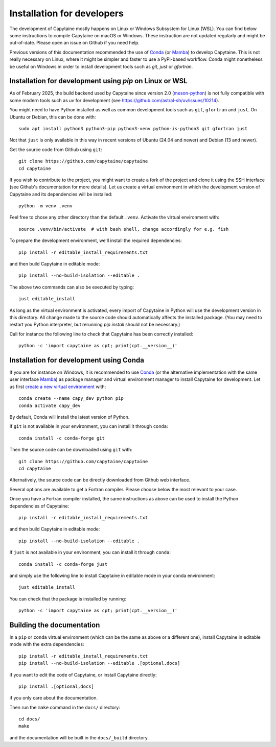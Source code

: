 ===========================
Installation for developers
===========================

The development of Capytaine mostly happens on Linux or Windows Subsystem for Linux (WSL).
You can find below some instructions to compile Capytaine on macOS or Windows.
These instruction are not updated regularly and might be out-of-date.
Please open an issue on Github if you need help.

Previous versions of this documentation recommended the use of Conda_ (or Mamba_) to develop Capytaine.
This is not really necessary on Linux, where it might be simpler and faster to use a PyPI-based workflow.
Conda might nonetheless be useful on Windows in order to install development tools such as `git`, `just` or `gfortran`.

.. _Conda: https://conda.io
.. _Mamba: https://mamba.readthedocs.io/en/latest/


Installation for development using `pip` on Linux or WSL
--------------------------------------------------------

As of February 2025, the build backend used by Capytaine since version 2.0 (meson-python_) is not fully compatible with some modern tools such as `uv` for development (see https://github.com/astral-sh/uv/issues/10214).

.. _meson-python: https://mesonbuild.com/meson-python/index.html

You might need to have Python installed as well as common development tools such as ``git``, ``gfortran`` and ``just``.
On Ubuntu or Debian, this can be done with::

    sudo apt install python3 python3-pip python3-venv python-is-python3 git gfortran just

Not that ``just`` is only available in this way in recent versions of Ubuntu (24.04 and newer) and Debian (13 and newer).

Get the source code from Github using ``git``::

    git clone https://github.com/capytaine/capytaine
    cd capytaine

If you wish to contribute to the project, you might want to create a fork of the project and clone it using the SSH interface (see Github's documentation for more details).
Let us create a virtual environment in which the development version of Capytaine and its dependencies will be installed::

    python -m venv .venv

Feel free to chose any other directory than the default ``.venv``.
Activate the virtual environment with::

    source .venv/bin/activate  # with bash shell, change accordingly for e.g. fish

To prepare the development environment, we'll install the required dependencies::

    pip install -r editable_install_requirements.txt

and then build Capytaine in editable mode::

    pip install --no-build-isolation --editable .

The above two commands can also be executed by typing::

    just editable_install

As long as the virtual environment is activated, every import of Capytaine in Python will use the development version in this directory.
All change made to the source code should automatically affects the
installed package. (You may need to restart you Python interpreter, but
rerunning `pip install` should not be necessary.)

Call for instance the following line to check that Capytaine has been correctly installed::

    python -c 'import capytaine as cpt; print(cpt.__version__)'


Installation for development using Conda
----------------------------------------

If you are for instance on Windows, it is recommended to use Conda_ (or the alternative implementation with the same user interface Mamba_) as package manager and virtual environment manager to install Capytaine for development.
Let us first `create a new virtual environment <https://conda.io/docs/user-guide/tasks/manage-environments.html>`_ with::

    conda create --name capy_dev python pip
    conda activate capy_dev

By default, Conda will install the latest version of Python.

If ``git`` is not available in your environment, you can install it through ``conda``::

    conda install -c conda-forge git

Then the source code can be downloaded using ``git`` with::

    git clone https://github.com/capytaine/capytaine
    cd capytaine

Alternatively, the source code can be directly downloaded from Github web interface.

Several options are available to get a Fortran compiler.
Please choose below the most relevant to your case.

.. collapse:: GFortran compiler on Linux or Windows Subsystem for Linux

    You can install ``gfortran`` with the package
    manager of your distribution. For instance on Debian or Ubuntu::

        sudo apt install gfortran

    Alternatively, ``gfortran`` is also available from the ``conda-forge``
    channel of the Conda package repository::

        conda install -c conda-forge gfortran


.. collapse:: GFortran compiler on macOS

    You can install ``gfortran`` via `Homebrew`_::

        brew install gcc

    Make sure that the compilers installed by Homebrew are in you path (e.g.,
    :code:`which gcc`); this can be accomplished by adding the relevant
    directories to your path::

        export PATH="/usr/local/bin:$PATH"

    or through the use of aliases, e.g.,::

        alias gcc=/usr/local/bin/gcc-10

.. _`Homebrew`: https://brew.sh


.. collapse:: GFortran on Windows

   The GNU toolchain, including ``gfortran`` can be installed with the help of ``conda``::

        conda install -c conda-forge m2w64-toolchain


.. collapse:: Intel compiler on Windows

    Microsoft Visual Studio is required for linking the Fortran binaries

        * https://visualstudio.microsoft.com/downloads/
        * During installation check the box to include :code:`Desktop development with C++`

    Intel oneAPI HPC toolkit is required for compiling the Fortran binaries (you do not need the base kit)

        * https://www.intel.com/content/www/us/en/developer/tools/oneapi/hpc-toolkit-download.html
        * Install to the default file location

    Create a ``LIB`` environment variable to point towards the intel directory for compiler ``.lib`` files

        * If oneAPI is installed to the default location, assign the LIB user variable a value of::

            C:\Program Files (x86)\Intel\oneAPI\compiler\2022.1.0\windows\compiler\lib\intel64_win

        * If oneAPI is installed to a different location then adjust the path above as necessary

    Test if your Fortran compiler was installed correctly by entering :code:`ifort` on your command line


Once you have a Fortran compiler installed, the same instructions as above can be used to install the Python dependencies of Capytaine::

    pip install -r editable_install_requirements.txt

and then build Capytaine in editable mode::

    pip install --no-build-isolation --editable .

If ``just`` is not available in your environment, you can install it through ``conda``::

    conda install -c conda-forge just

and simply use the following line to install Capytaine in editable mode in your conda environment::

    just editable_install

You can check that the package is installed by running::

    python -c 'import capytaine as cpt; print(cpt.__version__)'


Building the documentation
--------------------------

In a ``pip`` or ``conda`` virtual environment (which can be the same as above or a different one), install Capytaine in editable mode with the extra dependencies::

    pip install -r editable_install_requirements.txt
    pip install --no-build-isolation --editable .[optional,docs]

if you want to edit the code of Capytaine, or install Capytaine directly::

    pip install .[optional,docs]

if you only care about the documentation.

Then run the ``make`` command in the ``docs/`` directory::

    cd docs/
    make

and the documentation will be built in the ``docs/_build`` directory.
